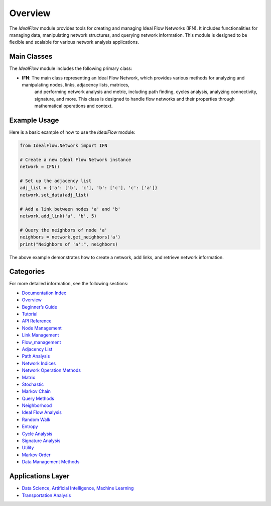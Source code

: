 Overview
============

The `IdealFlow` module provides tools for creating and managing Ideal Flow Networks (IFN). 
It includes functionalities for managing data, manipulating network structures, and 
querying network information. This module is designed to be flexible and scalable for 
various network analysis applications.

Main Classes
-----------------------
The `IdealFlow` module includes the following primary class:

- **IFN**: The main class representing an Ideal Flow Network, which provides various methods for analyzing and manipulating nodes, links, adjacency lists, matrices, 
    and performing network analysis and metric, including path finding, cycles analysis, analyzing connectivity, signature, and more.
    This class is designed to handle flow networks and their properties through mathematical operations and context.   


Example Usage
-----------------
Here is a basic example of how to use the `IdealFlow` module:

.. code-block:: python

    from IdealFlow.Network import IFN

    # Create a new Ideal Flow Network instance
    network = IFN()

    # Set up the adjacency list
    adj_list = {'a': ['b', 'c'], 'b': ['c'], 'c': ['a']}
    network.set_data(adj_list)

    # Add a link between nodes 'a' and 'b'
    network.add_link('a', 'b', 5)

    # Query the neighbors of node 'a'
    neighbors = network.get_neighbors('a')
    print("Neighbors of 'a':", neighbors)

The above example demonstrates how to create a network, add links, and retrieve network information.

Categories
---------------

For more detailed information, see the following sections:

* `Documentation Index <index.html>`_

* `Overview <overview.html>`_

* `Beginner’s Guide <BeginnerGuide.html>`_

* `Tutorial <tutorial.html>`_

* `API Reference <modules.html>`_

* `Node Management <node_management.html>`_

* `Link Management <link_management.html>`_   

* `Flow_management <flow_management.html>`_ 

*  `Adjacency List <adjList.html>`_

*  `Path Analysis  <path.html>`_

*  `Network Indices <network_indices.html>`_

*  `Network Operation Methods <network_operation.html>`_

*  `Matrix   <matrix.html>`_

*  `Stochastic  <stochastic.html>`_

*  `Markov Chain <markov.html>`_
   
* `Query Methods <query_methods.html>`_

*  `Neighborhood  <neighborhood.html>`_

*  `Ideal Flow Analysis   <ifn.html>`_

*  `Random Walk  <random_walk.html>`_

*  `Entropy <entropy.html>`_

*  `Cycle Analysis <cycle_analysis.html>`_

*  `Signature Analysis  <signature_analysis.html>`_
   
*  `Utility <utility.html>`_

*  `Markov Order <MarkovOrder.html>`_

* `Data Management Methods <data_management.html>`_


Applications Layer
-------------------

*  `Data Science, Artificial Intelligence, Machine Learning  <data_science_ai.html>`_

*  `Transportation Analysis <transportation_analysis.html>`_

